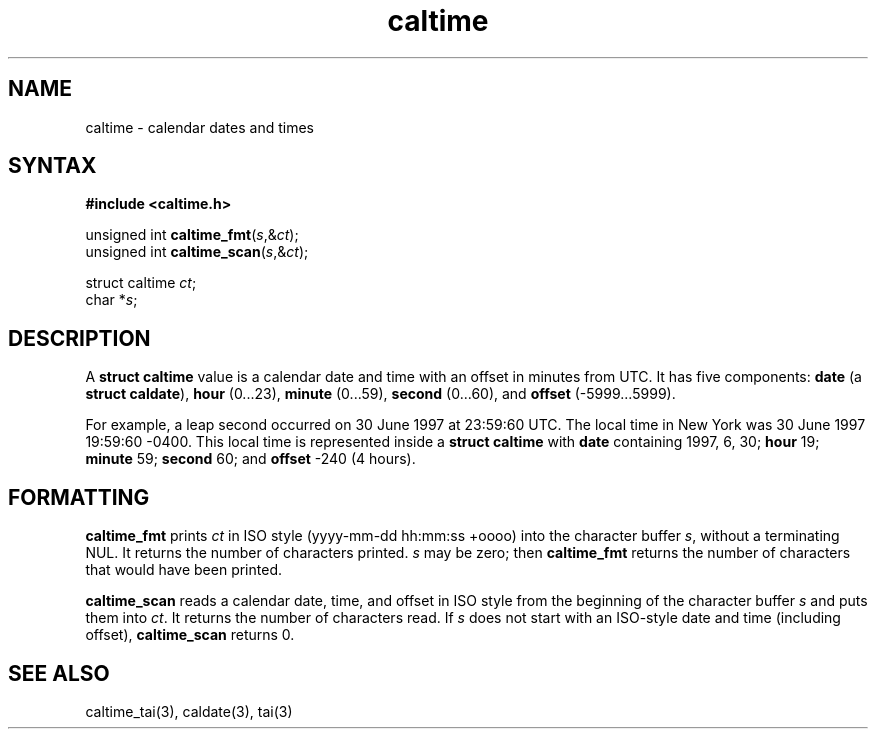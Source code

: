 .TH caltime 3
.SH NAME
caltime \- calendar dates and times
.SH SYNTAX
.B #include <caltime.h>

unsigned int \fBcaltime_fmt\fP(\fIs\fR,&\fIct\fR);
.br
unsigned int \fBcaltime_scan\fP(\fIs\fR,&\fIct\fR);

struct caltime \fIct\fR;
.br
char *\fIs\fR;
.SH DESCRIPTION
A
.B struct caltime
value is a calendar date and time with an offset in minutes from UTC.
It has five components:
.B date
(a
.B struct caldate\fR),
.B hour
(0...23),
.B minute
(0...59),
.B second
(0...60),
and
.B offset
(-5999...5999).

For example,
a leap second occurred
on 30 June 1997 at 23:59:60 UTC.
The local time in New York was
30 June 1997 19:59:60 -0400.
This local time is represented inside a
.B struct caltime
with
.B date
containing 1997, 6, 30;
.B hour
19;
.B minute
59;
.B second
60;
and
.B offset
\-240
(4 hours).
.SH FORMATTING
.B caltime_fmt
prints
.I ct
in ISO style (yyyy-mm-dd hh:mm:ss +oooo)
into the character buffer
.IR s ,
without a terminating NUL.
It returns the number of characters printed.
.I s
may be zero;
then
.B caltime_fmt
returns the number of characters that would have been printed.

.B caltime_scan
reads a calendar date, time, and offset in ISO style
from the beginning of the character buffer
.I s
and puts them into
.IR ct .
It returns the number of characters read.
If
.I s
does not start with an ISO-style date and time (including offset),
.B caltime_scan
returns 0.
.SH "SEE ALSO"
caltime_tai(3),
caldate(3),
tai(3)
